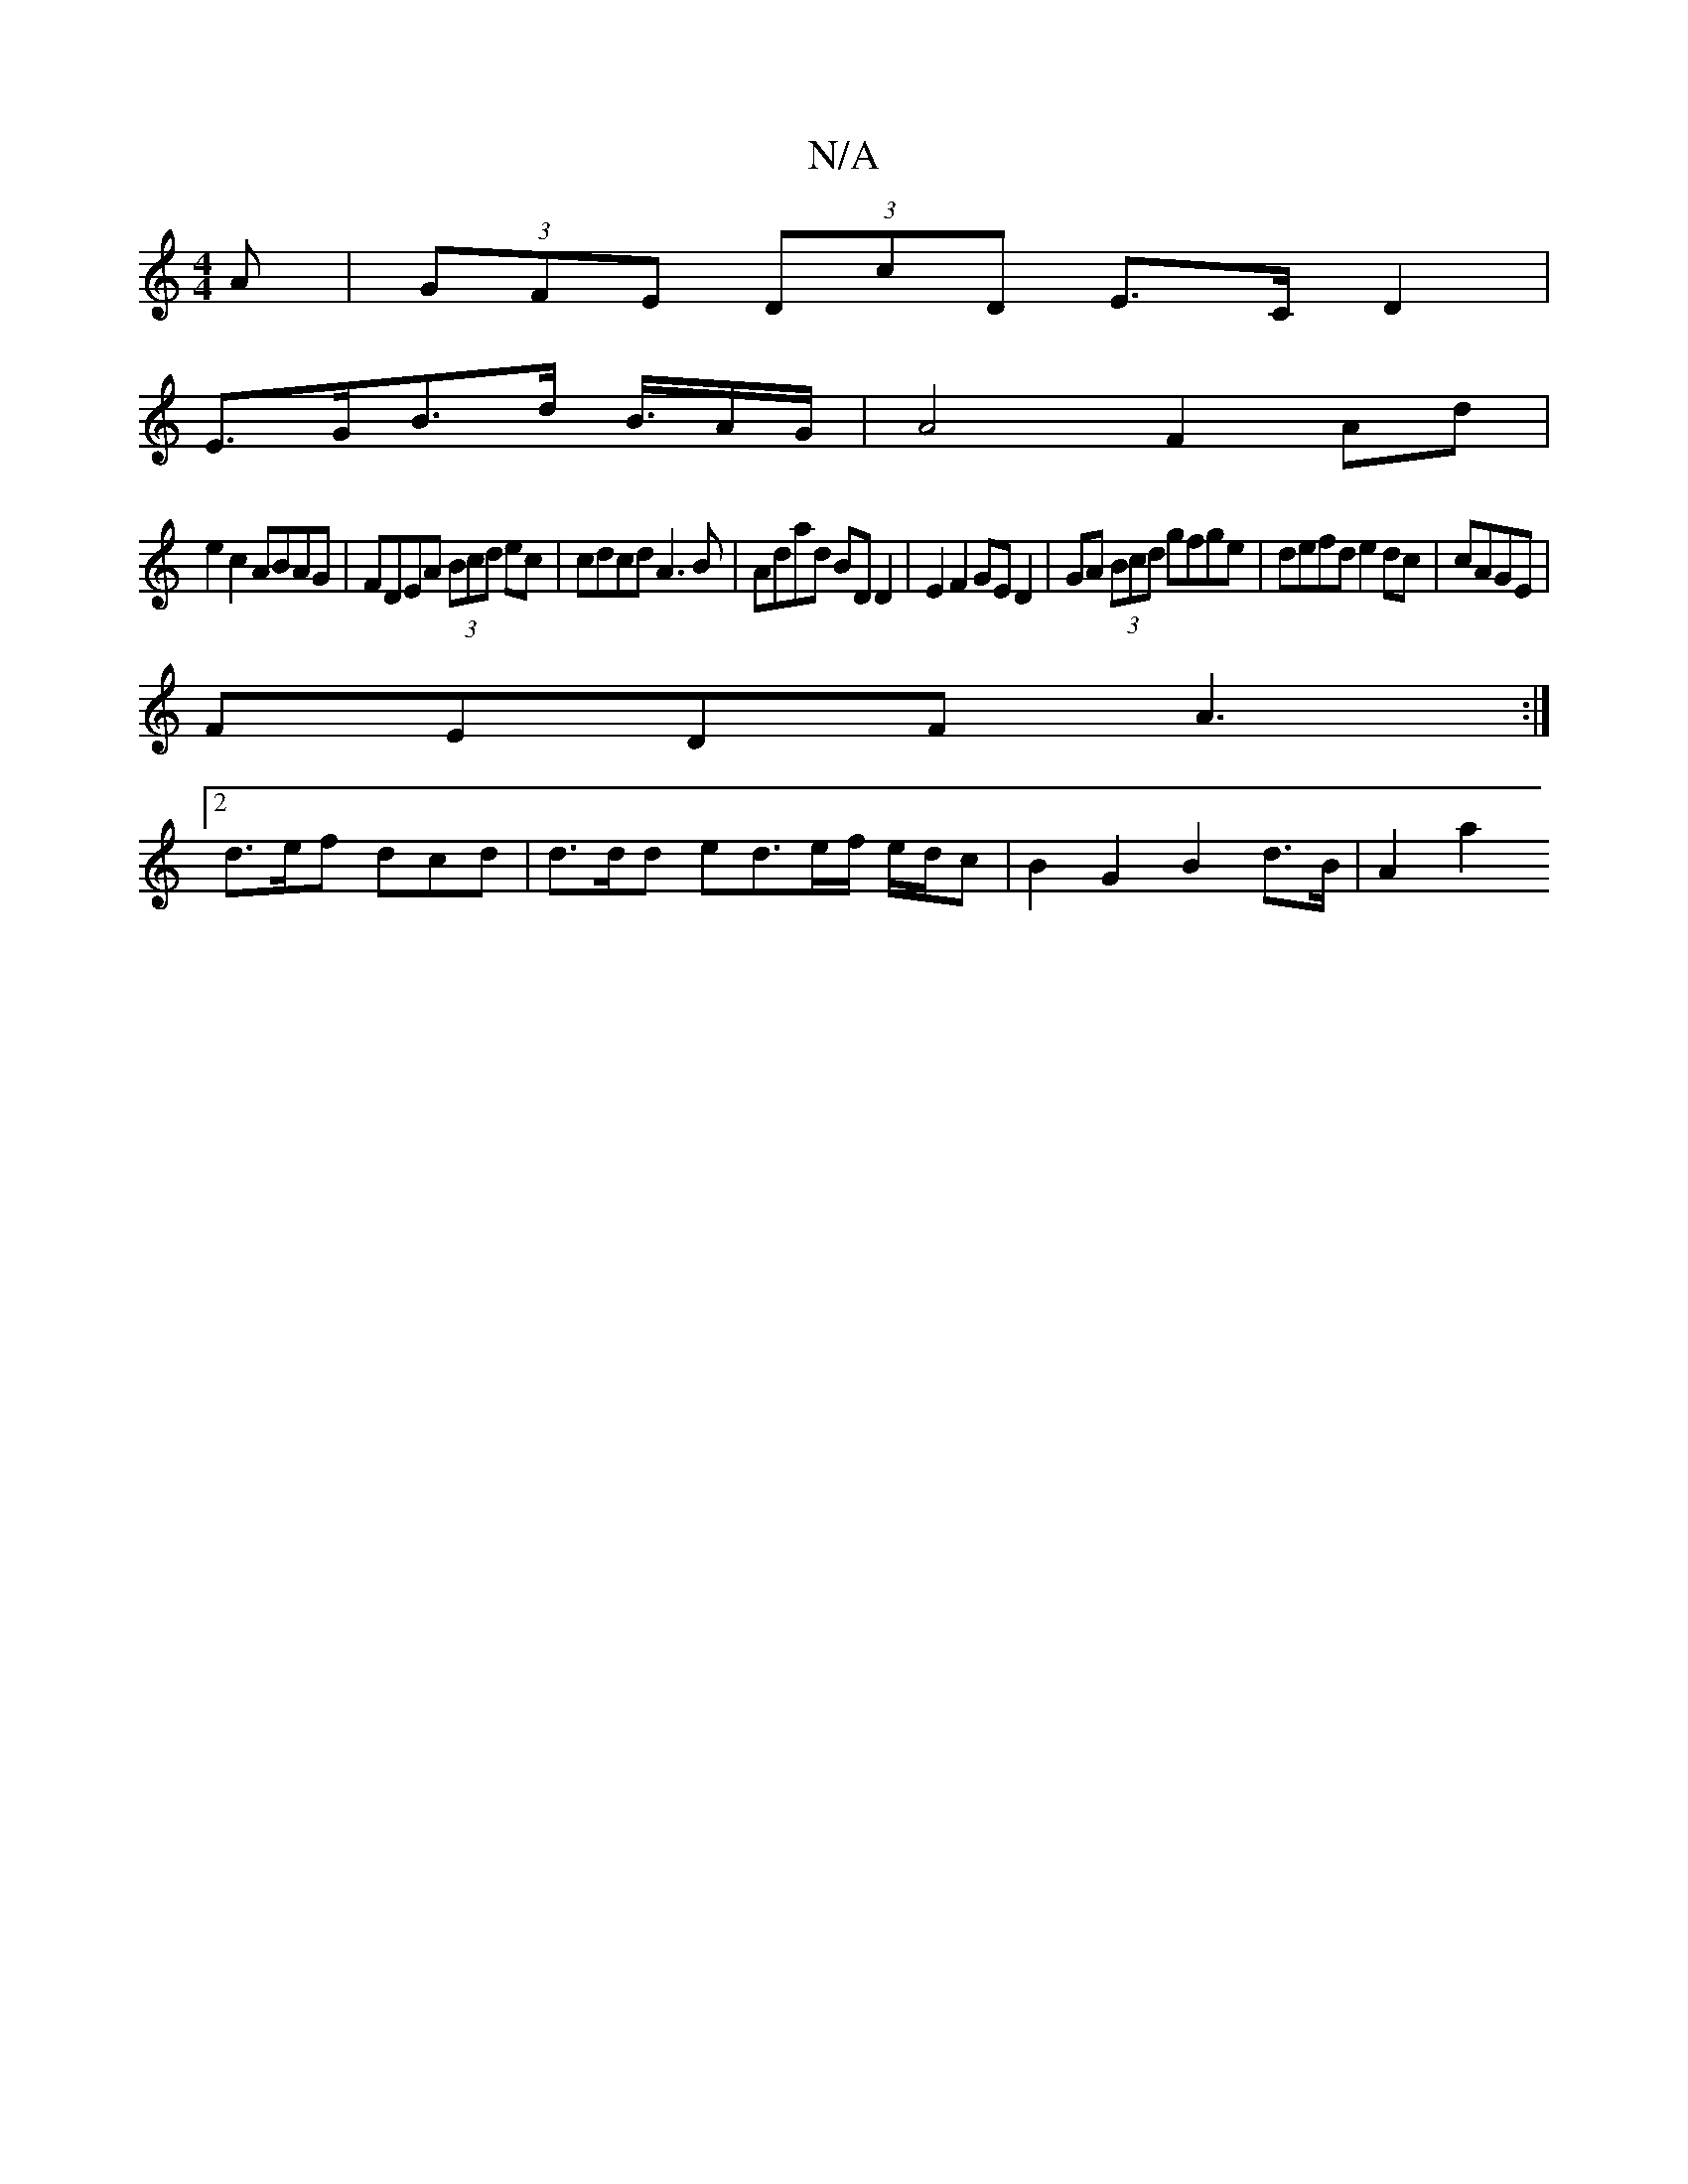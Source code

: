 X:1
T:N/A
M:4/4
R:N/A
K:Cmajor
A | (3GFE (3DcD E>C D2 |
E>GB>d B/>AG/2|A4 F2 Ad|
e2c2 ABAG|FDEA (3Bcd ec|cdcd A3B|Adad BDD2|E2 F2 GED2|GA (3Bcd gfge|defd e2dc|cAGE |
FEDF A3 :|
[2 d>ef dcd | d>dd ed>ef/ e/d/c | B2 G2 B2 d>B | A2a2 